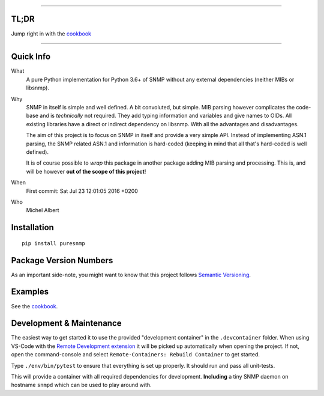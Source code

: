 .. >>> Shields >>>>>>>>>>>>>>>>>>>>>>>>>>>>>>>>>>>>>>>>>>>>>>>>>>>>>>>>>>>>>>>

.. image:: https://github.com/exhuma/puresnmp/workflows/Python%20package/badge.svg?branch=master
    :target: https://github.com/exhuma/puresnmp/actions?query=workflow%3A%22Python+package%22

.. image:: https://readthedocs.org/projects/puresnmp/badge/?version=latest
    :target: http://puresnmp.readthedocs.io/en/latest/?badge=latest
    :alt: Documentation Status

.. image:: https://img.shields.io/badge/repository-github-green.svg?style=flat
    :target: https://github.com/exhuma/puresnmp
    :alt: Github Project

.. image:: https://img.shields.io/pypi/v/puresnmp.svg
    :alt: PyPI
    :target: https://pypi.org/project/puresnmp/

.. <<< Shields <<<<<<<<<<<<<<<<<<<<<<<<<<<<<<<<<<<<<<<<<<<<<<<<<<<<<<<<<<<<<<<

----


TL;DR
-----

Jump right in with the `cookbook`_

----


Quick Info
----------

What
    A pure Python implementation for Python 3.6+ of SNMP without any external
    dependencies (neither MIBs or libsnmp).

Why
    SNMP in itself is simple and well defined. A bit convoluted, but simple.
    MIB parsing however complicates the code-base and is *technically* not
    required. They add typing information and variables and give names to OIDs.
    All existing libraries have a direct or indirect dependency on libsnmp.
    With all the advantages and disadvantages.

    The aim of this project is to focus on SNMP in itself and provide a very
    simple API. Instead of implementing ASN.1 parsing, the SNMP related ASN.1
    and information is hard-coded (keeping in mind that all that's hard-coded is
    well defined).

    It is of course possible to *wrap* this package in another package adding
    MIB parsing and processing. This is, and will be however **out of the scope
    of this project**!

When
    First commit: Sat Jul 23 12:01:05 2016 +0200

Who
    Michel Albert


Installation
------------

::

    pip install puresnmp



Package Version Numbers
-----------------------

As an important side-note, you might want to know that this project follows
`Semantic Versioning`_.

Examples
--------

See the `cookbook`_.

.. _cookbook: http://puresnmp.readthedocs.io/en/latest/cookbook/index.html
.. _Semantic Versioning: http://semver.org/spec/v2.0.0.html


Development & Maintenance
-------------------------

The easiest way to get started it to use the provided "development container" in
the ``.devcontainer`` folder. When using VS-Code with the `Remote Development
extension`_ it will be picked up automatically when opening the project. If not,
open the command-console and select ``Remote-Containers: Rebuild Container`` to
get started.

Type ``./env/bin/pytest`` to ensure that everything is set up properly. It
should run and pass all unit-tests.

This will provide a container with all required dependencies for development.
**Including** a tiny SNMP daemon on hostname ``snmpd`` which can be used to play
around with.


.. _Remote Development extension: https://marketplace.visualstudio.com/items?itemName=ms-vscode-remote.vscode-remote-extensionpack
